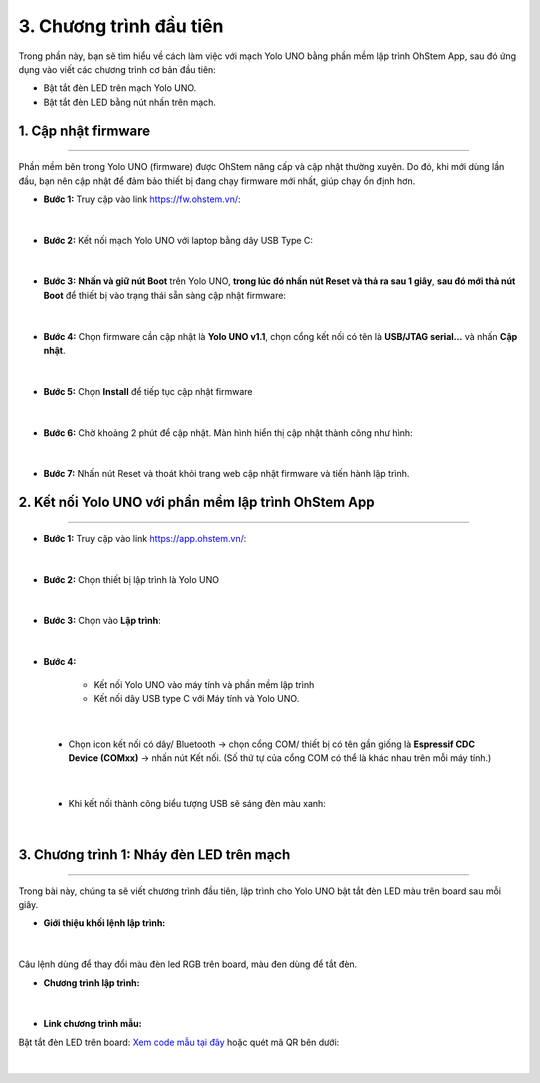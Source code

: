 3. Chương trình đầu tiên
==========

Trong phần này, bạn sẽ tìm hiểu về cách làm việc với mạch Yolo UNO bằng phần mềm lập trình OhStem App, sau đó ứng dụng vào viết các chương trình cơ bản đầu tiên:

- Bật tắt đèn LED trên mạch Yolo UNO.
- Bật tắt đèn LED bằng nút nhấn trên mạch.

1. Cập nhật firmware
--------
--------

Phần mềm bên trong Yolo UNO (firmware) được OhStem nâng cấp và cập nhật thường xuyên. Do đó, khi mới dùng lần đầu, bạn nên cập nhật để đảm bảo thiết bị đang chạy firmware mới nhất, giúp chạy ổn định hơn.

- **Bước 1:** Truy cập vào link `<https://fw.ohstem.vn/>`_: 

..  figure:: images/3.1.png
    :scale: 60%
    :align: center 
|

- **Bước 2:** Kết nối mạch Yolo UNO với laptop bằng dây USB Type C:

..  figure:: images/3.2.png
    :scale: 90%
    :align: center 
|

- **Bước 3:** **Nhấn và giữ nút Boot** trên Yolo UNO, **trong lúc đó nhấn nút Reset và thả ra sau 1 giây**, **sau đó mới thả nút Boot** để thiết bị vào trạng thái sẵn sàng cập nhật firmware:

..  figure:: images/3.3.gif
    :scale: 100%
    :align: center 
|

- **Bước 4:** Chọn firmware cần cập nhật là **Yolo UNO v1.1**, chọn cổng kết nối có tên là **USB/JTAG serial…** và nhấn **Cập nhật**.

..  figure:: images/3.4.png
    :scale: 80%
    :align: center 
|

- **Bước 5:** Chọn **Install** để tiếp tục cập nhật firmware

..  figure:: images/3.5.png
    :scale: 100%
    :align: center 
|

- **Bước 6:** Chờ khoảng 2 phút để cập nhật. Màn hình hiển thị cập nhật thành công như hình:

..  figure:: images/3.6.png
    :scale: 100%
    :align: center 
|

- **Bước 7:** Nhấn nút Reset và thoát khỏi trang web cập nhật firmware và tiến hành lập trình.

2. Kết nối Yolo UNO với phần mềm lập trình OhStem App
-------
---------

- **Bước 1:** Truy cập vào link `<https://app.ohstem.vn/>`_:

..  figure:: images/3.7.png
    :scale: 100%
    :align: center 
|

- **Bước 2:** Chọn thiết bị lập trình là Yolo UNO

..  figure:: images/3.8.png
    :scale: 100%
    :align: center 
|

- **Bước 3:** Chọn vào **Lập trình**:

..  figure:: images/3.9.png
    :scale: 100%
    :align: center 
|

- **Bước 4:**

    + Kết nối Yolo UNO vào máy tính và phần mềm lập trình
    + Kết nối dây USB type C với Máy tính và Yolo UNO.

..  figure:: images/3.10.png
    :scale: 100%
    :align: center 
|

    + Chọn icon kết nối có dây/ Bluetooth → chọn cổng COM/ thiết bị có tên gần giống là **Espressif CDC Device (COMxx)** → nhấn nút Kết nối. (Số thứ tự của cổng COM có thể là khác nhau trên mỗi máy tính.)

..  figure:: images/3.11.png
    :scale: 100%
    :align: center 
|

    + Khi kết nối thành công biểu tượng USB sẽ sáng đèn màu xanh:

..  figure:: images/3.12.png
    :scale: 100%
    :align: center 
|

3. Chương trình 1: Nháy đèn LED trên mạch
--------
--------

Trong bài này, chúng ta sẽ viết chương trình đầu tiên, lập trình cho Yolo UNO bật tắt đèn LED màu trên board sau mỗi giây.

- **Giới thiệu khối lệnh lập trình:**

..  figure:: images/3.13.png
    :scale: 100%
    :align: center 
|

Câu lệnh dùng để thay đổi màu đèn led RGB trên board, màu đen dùng để tắt đèn.

- **Chương trình lập trình:**

..  figure:: images/3.14.png
    :scale: 100%
    :align: center 
|

- **Link chương trình mẫu:**

Bật tắt đèn LED trên board: `Xem code mẫu tại đây <https://app.ohstem.vn/#!/share/yolouno/2aLcEMEIMJYYvq47M7660i2djBN>`_ hoặc quét mã QR bên dưới:

..  figure:: images/3.15.png
    :scale: 100%
    :align: center 
|